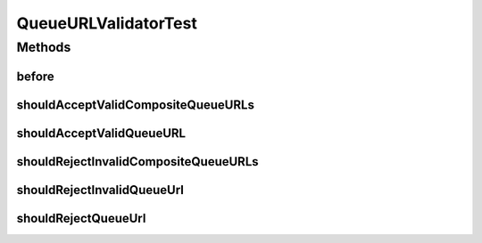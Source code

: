 .. java:import:: org.junit Before

.. java:import:: org.junit Test

.. java:import:: org.motechproject.server.web.form StartupForm

.. java:import:: java.util ArrayList

.. java:import:: java.util Arrays

.. java:import:: java.util List

QueueURLValidatorTest
=====================

.. java:package:: org.motechproject.server.web.validator
   :noindex:

.. java:type:: public class QueueURLValidatorTest

Methods
-------
before
^^^^^^

.. java:method:: @Before public void before()
   :outertype: QueueURLValidatorTest

shouldAcceptValidCompositeQueueURLs
^^^^^^^^^^^^^^^^^^^^^^^^^^^^^^^^^^^

.. java:method:: @Test public void shouldAcceptValidCompositeQueueURLs()
   :outertype: QueueURLValidatorTest

shouldAcceptValidQueueURL
^^^^^^^^^^^^^^^^^^^^^^^^^

.. java:method:: @Test public void shouldAcceptValidQueueURL()
   :outertype: QueueURLValidatorTest

shouldRejectInvalidCompositeQueueURLs
^^^^^^^^^^^^^^^^^^^^^^^^^^^^^^^^^^^^^

.. java:method:: @Test public void shouldRejectInvalidCompositeQueueURLs()
   :outertype: QueueURLValidatorTest

shouldRejectInvalidQueueUrl
^^^^^^^^^^^^^^^^^^^^^^^^^^^

.. java:method:: @Test public void shouldRejectInvalidQueueUrl()
   :outertype: QueueURLValidatorTest

shouldRejectQueueUrl
^^^^^^^^^^^^^^^^^^^^

.. java:method:: @Test public void shouldRejectQueueUrl()
   :outertype: QueueURLValidatorTest

